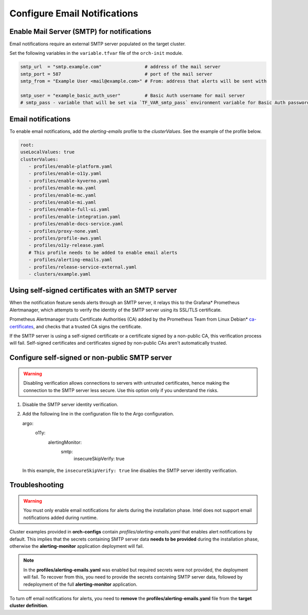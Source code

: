 Configure Email Notifications
================================================


Enable Mail Server (SMTP) for notifications
------------------------------------------------

Email notifications require an external SMTP server populated on
the target cluster.

Set the following variables in the ``variable.tfvar`` file of the ``orch-init`` module.

.. code-block:: hcl

   smtp_url  = "smtp.example.com"                # address of the mail server
   smtp_port = 587                               # port of the mail server
   smtp_from = "Example User <mail@example.com>" # From: address that alerts will be sent with

   smtp_user = "example_basic_auth_user"         # Basic Auth username for mail server
   # smtp_pass - variable that will be set via `TF_VAR_smtp_pass` environment variable for Basic Auth password



Email notifications
------------------------------------------------

To enable email notifications, add the `alerting-emails` profile
to the *clusterValues*. See the example of the profile below.

.. code-block:: yaml

   root:
   useLocalValues: true
   clusterValues:
      - profiles/enable-platform.yaml
      - profiles/enable-o11y.yaml
      - profiles/enable-kyverno.yaml
      - profiles/enable-ma.yaml
      - profiles/enable-mc.yaml
      - profiles/enable-mi.yaml
      - profiles/enable-full-ui.yaml
      - profiles/enable-integration.yaml
      - profiles/enable-docs-service.yaml
      - profiles/proxy-none.yaml
      - profiles/profile-aws.yaml
      - profiles/o11y-release.yaml
      # This profile needs to be added to enable email alerts
      - profiles/alerting-emails.yaml
      - profiles/release-service-external.yaml
      - clusters/example.yaml

Using self-signed certificates with an SMTP server
---------------------------------------------------

When the notification feature sends alerts through an SMTP server,
it relays this to the Grafana* Prometheus Alertmanager, which attempts to verify
the identity of the SMTP server using its SSL/TLS certificate.

Prometheus Alertmanager trusts Certificate Authorities (CA) added by the Prometheus Team
from Linux Debian* `ca-certificates <https://packages.debian.org/buster/all/ca-certificates/filelist>`_,
and checks that a trusted CA signs the certificate.

If the SMTP server is using a self-signed certificate or a certificate signed by a non-public CA,
this verification process will fail. Self-signed certificates and certificates signed by
non-public CAs aren't automatically trusted.

Configure self-signed or non-public SMTP server
-----------------------------------------------

.. warning::
   Disabling verification allows connections to servers with untrusted certificates, hence making the connection to the SMTP server less secure.
   Use this option only if you understand the risks.

#. Disable the SMTP server identity verification.
#. Add the following line in the configuration file to the Argo configuration.

   .. code-block:: yaml

   argo:
      o11y:
         alertingMonitor:
            smtp:
               insecureSkipVerify: true

  In this example, the ``insecureSkipVerify: true`` line disables the SMTP server identity verification.

Troubleshooting
---------------

.. warning::
   You must only enable email notifications for alerts during the installation phase.
   Intel does not support email notifications added during runtime.

Cluster examples provided in **orch-configs** contain *profiles/alerting-emails.yaml* that enables alert notifications by default. This implies that the secrets containing SMTP server data **needs to be provided** during the installation phase, otherwise the **alerting-monitor** application deployment will fail.

.. note::
   In the **profiles/alerting-emails.yaml** was enabled but required secrets were not provided, the deployment will fail. To recover from this, you need to provide the secrets containing SMTP server data, followed by redeployment of the full **alerting-monitor** application.

To turn off email notifications for alerts, you need to **remove** the **profiles/alerting-emails.yaml** file from the **target cluster definition**.
